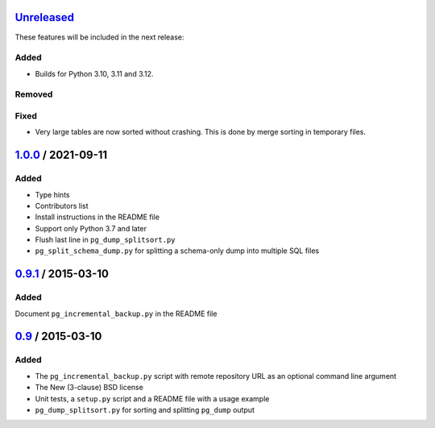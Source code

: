 Unreleased_
===========

These features will be included in the next release:

Added
-----
- Builds for Python 3.10, 3.11 and 3.12.

Removed
-------

Fixed
-----

- Very large tables are now sorted without crashing. This is done by merge sorting
  in temporary files.


1.0.0_ / 2021-09-11
====================

Added
-----

- Type hints
- Contributors list
- Install instructions in the README file
- Support only Python 3.7 and later
- Flush last line in ``pg_dump_splitsort.py``
- ``pg_split_schema_dump.py`` for splitting a schema-only dump into multiple SQL files


0.9.1_ / 2015-03-10
===================

Added
-----

Document ``pg_incremental_backup.py`` in the README file


0.9_ / 2015-03-10
=================

Added
-----

- The ``pg_incremental_backup.py`` script with remote repository URL as an optional
  command line argument
- The New (3-clause) BSD license
- Unit tests, a ``setup.py`` script and a README file with a usage example
- ``pg_dump_splitsort.py`` for sorting and splitting ``pg_dump`` output


.. _Unreleased: https://github.com/akaihola/pgtricks/compare/1.0.0...HEAD
.. _1.0.0: https://github.com/akaihola/pgtricks/compare/0.9.1...1.0.0
.. _0.9.1: https://github.com/akaihola/pgtricks/compare/0.9...0.9.1
.. _0.9: https://github.com/akaihola/pgtricks/compare/46e4cdb...0.9
